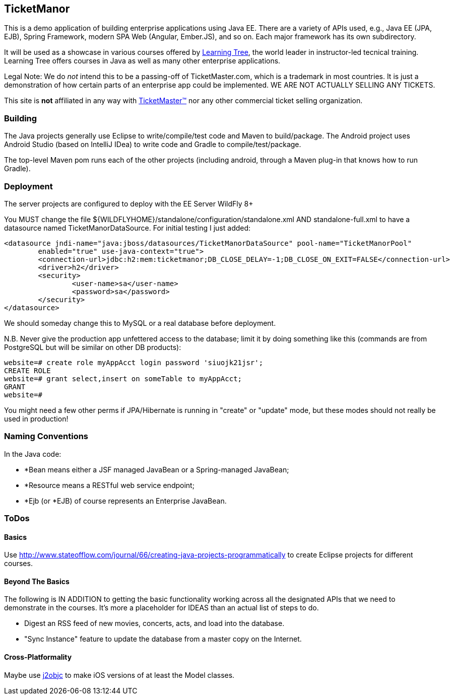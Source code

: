 == TicketManor

This is a demo application of building enterprise applications using Java EE. There are 
a variety of APIs used, e.g., Java EE (JPA, EJB), Spring Framework, modern SPA Web (Angular, Ember.JS),
and so on. Each major framework has its own subdirectory.

It will be used as a showcase in various courses offered by http://learningtree.com/[Learning Tree],
the world leader in instructor-led tecnical training. Learning Tree offers courses in Java
as well as many other enterprise applications.

Legal Note: We do _not_ intend this to be a passing-off of TicketMaster.com, which is a trademark in
most countries. It is just a demonstration of how certain parts of an enterprise app could
be implemented. WE ARE NOT ACTUALLY SELLING ANY TICKETS.

This site is *not* affiliated in any way with http://ticketmaster.com/[TicketMaster(TM)] nor any
other commercial ticket selling organization.

=== Building

The Java projects generally use Eclipse to write/compile/test code and Maven to build/package.
The Android project uses Android Studio (based on IntelliJ IDea) to write code
and Gradle to compile/test/package.

The top-level Maven pom runs each of the other projects (including android, through
a Maven plug-in that knows how to run Gradle).

=== Deployment

The server projects are configured to deploy with the EE Server WildFly 8+

You MUST change the file ${WILDFLYHOME}/standalone/configuration/standalone.xml AND standalone-full.xml to have
a datasource named TicketManorDataSource.  For initial testing I just added:

	<datasource jndi-name="java:jboss/datasources/TicketManorDataSource" pool-name="TicketManorPool" 
		enabled="true" use-java-context="true">
		<connection-url>jdbc:h2:mem:ticketmanor;DB_CLOSE_DELAY=-1;DB_CLOSE_ON_EXIT=FALSE</connection-url>
		<driver>h2</driver>
		<security>
			<user-name>sa</user-name>
			<password>sa</password>
		</security>
	</datasource>

We should someday change this to MySQL or a real database before deployment.

N.B. Never give the production app unfettered access to the database;
limit it by doing something like this (commands are from PostgreSQL but
will be similar on other DB products):

----
website=# create role myAppAcct login password 'siuojk21jsr';
CREATE ROLE
website=# grant select,insert on someTable to myAppAcct;
GRANT
website=# 
----

You might need a few other perms if JPA/Hibernate is running in "create" or "update" mode,
but these modes should not really be used in production!

=== Naming Conventions

In the Java code:

* *Bean means either a JSF managed JavaBean or a Spring-managed JavaBean;
* *Resource means a RESTful web service endpoint;
* *Ejb (or *EJB) of course represents an Enterprise JavaBean.

=== ToDos

==== Basics

Use http://www.stateofflow.com/journal/66/creating-java-projects-programmatically to create Eclipse
projects for different courses.

==== Beyond The Basics

The following is IN ADDITION to getting
the basic functionality working across all the designated APIs
that we need to demonstrate in the courses. It's more a placeholder
for IDEAS than an actual list of steps to do.

* Digest an RSS feed of new movies, concerts, acts, and load into the database.
* "Sync Instance" feature to update the database from a master copy on the Internet.

==== Cross-Platformality

Maybe use https://github.com/google/j2objc/[j2objc] to make iOS versions of at least the Model classes.
